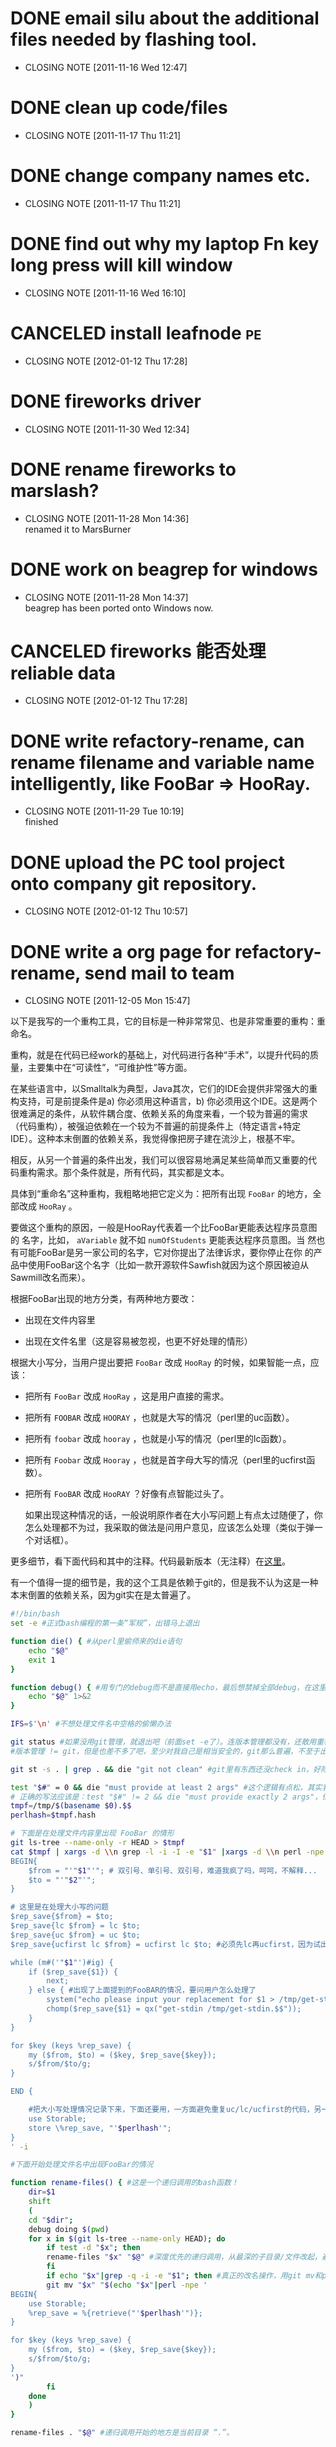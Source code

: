 * DONE email silu about the additional files needed by flashing tool.
  CLOSED: [2011-11-16 Wed 12:47]
  - CLOSING NOTE [2011-11-16 Wed 12:47]

* DONE clean up code/files
  CLOSED: [2011-11-17 Thu 11:21]
  - CLOSING NOTE [2011-11-17 Thu 11:21]

* DONE change company names etc.
  CLOSED: [2011-11-17 Thu 11:21]
  - CLOSING NOTE [2011-11-17 Thu 11:21]
* DONE find out why my laptop Fn key long press will kill window
  CLOSED: [2011-11-16 Wed 16:10]
  - CLOSING NOTE [2011-11-16 Wed 16:10]
* CANCELED install leafnode						 :pe:
  CLOSED: [2012-01-12 Thu 17:28]
  - CLOSING NOTE [2012-01-12 Thu 17:28]
* DONE fireworks driver
  CLOSED: [2011-11-30 Wed 12:34]
  - CLOSING NOTE [2011-11-30 Wed 12:34]
* DONE rename fireworks to marslash?
  CLOSED: [2011-11-28 Mon 14:36]
  - CLOSING NOTE [2011-11-28 Mon 14:36] \\
    renamed it to MarsBurner
* DONE work on beagrep for windows
  CLOSED: [2011-11-28 Mon 14:36]
  - CLOSING NOTE [2011-11-28 Mon 14:37] \\
    beagrep has been ported onto Windows now.

* CANCELED fireworks 能否处理reliable data
  CLOSED: [2012-01-12 Thu 17:28]
  - CLOSING NOTE [2012-01-12 Thu 17:28]
* DONE write refactory-rename, can rename filename and variable name intelligently, like FooBar => HooRay. 
  CLOSED: [2011-11-29 Tue 10:19]
  - CLOSING NOTE [2011-11-29 Tue 10:19] \\
    finished

* DONE upload the PC tool project onto company git repository.
  CLOSED: [2012-01-12 Thu 10:57]
  - CLOSING NOTE [2012-01-12 Thu 10:57]
* DONE write a org page for refactory-rename, send mail to team
  CLOSED: [2011-12-05 Mon 15:47]
  - CLOSING NOTE [2011-12-05 Mon 15:47]

以下是我写的一个重构工具，它的目标是一种非常常见、也是非常重要的重构：重命名。

重构，就是在代码已经work的基础上，对代码进行各种“手术”，以提升代码的质量，主要集中在“可读性”，“可维护性”等方面。

在某些语言中，以Smalltalk为典型，Java其次，它们的IDE会提供非常强大的重
构支持，可是前提条件是a) 你必须用这种语言，b) 你必须用这个IDE。这是两个
很难满足的条件，从软件耦合度、依赖关系的角度来看，一个较为普遍的需求
（代码重构），被强迫依赖在一个较为不普遍的前提条件上（特定语言+特定
IDE）。这种本末倒置的依赖关系，我觉得像把房子建在流沙上，根基不牢。

相反，从另一个普遍的条件出发，我们可以很容易地满足某些简单而又重要的代
码重构需求。那个条件就是，所有代码，其实都是文本。

具体到“重命名”这种重构，我粗略地把它定义为：把所有出现 ~FooBar~ 的地方，全部改成 ~HooRay~ 。

要做这个重构的原因，一般是HooRay代表着一个比FooBar更能表达程序员意图的
名字，比如， ~aVariable~ 就不如 ~numOfStudents~ 更能表达程序员意图。当
然也有可能FooBar是另一家公司的名字，它对你提出了法律诉求，要你停止在你
的产品中使用FooBar这个名字（比如一款开源软件Sawfish就因为这个原因被迫从
Sawmill改名而来）。

根据FooBar出现的地方分类，有两种地方要改：

- 出现在文件内容里

- 出现在文件名里（这是容易被忽视，也更不好处理的情形）

根据大小写分，当用户提出要把 ~FooBar~ 改成 ~HooRay~ 的时候，如果智能一点，应该：

- 把所有 ~FooBar~ 改成 ~HooRay~ ，这是用户直接的需求。

- 把所有 ~FOOBAR~ 改成 ~HOORAY~ ，也就是大写的情况（perl里的uc函数）。

- 把所有 ~foobar~ 改成 ~hooray~ ，也就是小写的情况（perl里的lc函数）。

- 把所有 ~Foobar~ 改成 ~Hooray~ ，也就是首字母大写的情况（perl里的ucfirst函数）。

- 把所有 ~FooBAR~ 改成 ~HooRAY~ ？好像有点智能过头了。

  如果出现这种情况的话，一般说明原作者在大小写问题上有点太过随便了，你
  怎么处理都不为过，我采取的做法是问用户意见，应该怎么处理（类似于弹一
  个对话框）。

更多细节，看下面代码和其中的注释。代码最新版本（无注释）在[[http://github.com/baohaojun/windows-config/raw/master/bin/linux/refactory-rename][这里]]。

有一个值得一提的细节是，我的这个工具是依赖于git的，但是我不认为这是一种本末倒置的依赖关系，因为git实在是太普遍了。

#+begin_src sh
#!/bin/bash
set -e #正式bash编程的第一条“军规”，出错马上退出

function die() { #从perl里偷师来的die语句
    echo "$@"
    exit 1
}

function debug() { #用专门的debug而不是直接用echo，最后想禁掉全部debug，在这里改一下就好；而不是满世界去找和删echo，有些echo还可能不是调试打印用的！
    echo "$@" 1>&2
}

IFS=$'\n' #不想处理文件名中空格的偷懒办法

git status #如果没用git管理，就退出吧（前面set -e了）。连版本管理都没有，还敢用重构？
#版本管理 != git，但是也差不多了吧，至少对我自己是相当安全的，git那么普遍，不至于出现依赖关系倒置的情况。

git st -s . | grep . && die "git not clean" #git里有东西还没check in，好险...

test "$#" = 0 && die "must provide at least 2 args" #这个逻辑有点松，其实我现在只能支持两个参数
# 正确的写法应该是：test "$#" != 2 && die "must provide exactly 2 args"，但是我在想以后要不要支持多于一组重命名参数。
tmpf=/tmp/$(basename $0).$$
perlhash=$tmpf.hash 

# 下面是在处理文件内容里出现 FooBar 的情形
git ls-tree --name-only -r HEAD > $tmpf
cat $tmpf | xargs -d \\n grep -l -i -I -e "$1" |xargs -d \\n perl -npe '
BEGIN{
    $from = "'"$1"'"; # 双引号、单引号、双引号，难道我疯了吗，呵呵，不解释...
    $to = "'"$2"'";
}

# 这里是在处理大小写的问题
$rep_save{$from} = $to;
$rep_save{lc $from} = lc $to;
$rep_save{uc $from} = uc $to;
$rep_save{ucfirst lc $from} = ucfirst lc $to; #必须先lc再ucfirst，因为试出来ucfirst("fooBar")真的是只改首字母变成"FooBar"！

while (m#('"$1"')#ig) {
    if ($rep_save{$1}) {
        next;
    } else { #出现了上面提到的FooBAR的情况，要问用户怎么处理了
        system("echo please input your replacement for $1 > /tmp/get-stdin.$$");
        chomp($rep_save{$1} = qx("get-stdin /tmp/get-stdin.$$"));
    }
}

for $key (keys %rep_save) {
    my ($from, $to) = ($key, $rep_save{$key});
    s/$from/$to/g;
}

END {

    #把大小写处理情况记录下来，下面还要用，一方面避免重复uc/lc/ucfirst的代码，另一方面如果出现FooBAR的话，避免再问用户一次同样的问题
    use Storable;
    store \%rep_save, "'$perlhash'";
}
' -i
        
#下面开始处理文件名中出现FooBar的情况

function rename-files() { #这是一个递归调用的bash函数！
    dir=$1
    shift
    (
	cd "$dir";
	debug doing $(pwd)
	for x in $(git ls-tree --name-only HEAD); do
	    if test -d "$x"; then
		rename-files "$x" "$@" #深度优先的递归调用，从最深的子目录/文件改起，避免出现把上层目录名字已经改了，还用老名字去操作它的子目录/文件。
	    fi
	    if echo "$x"|grep -q -i -e "$1"; then #真正的改名操作，用git mv和perl的文本替换来实现。
		git mv "$x" "$(echo "$x"|perl -npe '
BEGIN{
    use Storable;
    %rep_save = %{retrieve("'$perlhash'")};
}

for $key (keys %rep_save) {
    my ($from, $to) = ($key, $rep_save{$key});
    s/$from/$to/g;
}
')"
	    fi
	done
    )
}
	    
rename-files . "$@" #递归调用开始的地方是当前目录 “.”。

  
#+end_src
* DONE check whether beagrep support querying ~*hello*~ in the search engine
  CLOSED: [2011-12-05 Mon 12:41]
  - CLOSING NOTE [2011-12-05 Mon 12:42] \\
    It is supported.
    
    The main reason for it is we want to make sure there are no reference
    to 3rd parties's name in our code.
* DONE change icon for MarsBurner, include the program icon and the status icons.
  CLOSED: [2011-11-30 Wed 12:33]
  - CLOSING NOTE [2011-11-30 Wed 12:33]
* TODO write document of pc tool dev
* TODO write a document for git process

my way of pushing things, reviewing code, update comments

* DONE support jasmine flashing
  CLOSED: [2011-12-07 Wed 13:12]
  - CLOSING NOTE [2011-12-07 Wed 13:12] \\
    Verified with Li Hui, flashing OK.
* DONE support dkb flashing
  CLOSED: [2012-01-12 Thu 10:57]
  - CLOSING NOTE [2012-01-12 Thu 10:57]
* DONE read literate programming, 6 pages, by Jon Bentley and Don Knuth
  CLOSED: [2011-11-30 Wed 12:35]
  - CLOSING NOTE [2011-11-30 Wed 12:35]
* DONE firemacs: pressing SPC to goto the next page does not work reliably, use separate keybinding.
  CLOSED: [2011-11-30 Wed 10:53]
  - CLOSING NOTE [2011-11-30 Wed 10:53]
* CANCELED check the display of MarsBurner progress bar
  CLOSED: [2011-12-12 Mon 13:09]
  - CLOSING NOTE [2011-12-12 Mon 13:09]
    
    no longer relevant because we changed to mfc/html for UI dialog.
* DONE update MarsBurner UI, remove the setting radio buttons
  CLOSED: [2011-12-05 Mon 11:37]
  - CLOSING NOTE [2011-12-05 Mon 11:37]
* DONE Google并解决visual studion build无法打开文件的问题。
  CLOSED: [2011-11-30 Wed 13:54]
  - CLOSING NOTE [2011-11-30 Wed 13:55] \\
    http://social.msdn.microsoft.com/Forums/da-DK/vcgeneral/thread/fcdde3bc-43a1-4ab6-b0b5-9525fe4e84c8
* DONE MarsBurner: remve the logic of the radio buttons
  CLOSED: [2011-12-05 Mon 09:28]
  - CLOSING NOTE [2011-12-05 Mon 09:28] \\
    done
* DONE MarsBurner: remove the logic of the factory install
  CLOSED: [2011-12-05 Mon 11:37]
  - CLOSING NOTE [2011-12-05 Mon 11:37]
* CANCELED MarsBurner: pop up a warning when OBM is detected in the blf filename.
  CLOSED: [2011-12-05 Mon 16:00]
* DONE MarsBurner: 在Windows 7下必须用Administrator运行。
  CLOSED: [2011-12-05 Mon 09:29]
  - CLOSING NOTE [2011-12-05 Mon 09:30] \\
    Root cause found. It is because flasher.dll is creating temp files
    under install folder, which is write protected.
  需要修改release模式，不采取安装方式，而是用.zip包的方式。
* DONE investigate the vpn sharing problem
  CLOSED: [2011-12-05 Mon 09:32]
  - CLOSING NOTE [2011-12-05 Mon 09:32]
* TODO 搞定org-mode的习惯						 :pe:
* DONE 搞定org-mode里的 cancel
  CLOSED: [2011-12-05 Mon 15:59]
* DONE 搞定自动生成weekly report
  CLOSED: [2011-12-05 Mon 19:51]
  - CLOSING NOTE [2011-12-05 Mon 19:51]
* windows update

the downloaded files are kept at C:\Windows\SoftwareDistribution\Download
* DONE MarsBurner: convert UI to better design
  CLOSED: [2012-01-12 Thu 10:56]
  - CLOSING NOTE [2012-01-12 Thu 10:56]
** DONE study MFC dialog using HTML for presentation.
   CLOSED: [2011-12-08 Thu 08:40]
   - CLOSING NOTE [2011-12-08 Thu 08:40]

     This technique should be used when you want to some complex UI
     with MFC, because the traditional MFC UI is too inflexible.
** DONE implement progress bar in HTML

   CLOSED: [2011-12-08 Thu 08:47]
   - CLOSING NOTE [2011-12-08 Thu 08:47]
* DONE Marvell: help silu to set up vpn sharing
  CLOSED: [2011-12-08 Thu 17:00]
  - CLOSING NOTE [2011-12-08 Thu 17:00]

The tricky thing is that the 3 network must co-exist: vpn, lan,
wan. Sharing can only be done by bridging vm-ubuntu-eth1 throuth lan,
not working if bridging through wan.

Spent 2 hours on this.

* TODO track how much time I spent on each task.			 :pe:
* DONE MarsBurner: fix occasional build error because of perl exec error
  CLOSED: [2011-12-12 Mon 13:08]
  - CLOSING NOTE [2011-12-12 Mon 13:08]

1. 写了个do-rebase.sh，注意需要把cygwin安装目录下所有文件chown为你自己的。
2. 让date execution protection被disable掉，这个用bcdedit set nx AlwaysOff。
* DONE 搞定宝宝的生育津贴盖章 						 :pe:
  CLOSED: [2011-12-12 Mon 13:05]
  - CLOSING NOTE [2011-12-12 Mon 13:05]
  - CLOSING NOTE [2011-12-09 Fri 15:37]
* DONE fix release file copying: do it with a little bit of intelligence.
  CLOSED: [2011-12-09 Fri 15:37]
  - CLOSING NOTE [2011-12-09 Fri 15:08]
* DONE do ps.pl, it supports all the win32_process options.		 :pe:
  CLOSED: [2011-12-19 Mon 14:48]
  - CLOSING NOTE [2011-12-19 Mon 14:48]
  - CLOSING NOTE [2011-12-12 Mon 19:49]
 
* DONE MarsBurner: mail qianqi about her dll problems: 四个问题：
  CLOSED: [2011-12-13 Tue 09:56]
  - CLOSING NOTE [2011-12-13 Tue 09:56]
  - memory leak
  - write into same folder as program, will cause permission issue under Win7.
  - can we please do not write temp files into the .blf folder? those folders maybe exist in share-folder  
  - will cause computer unable to shutdown after pull off usb cable when writing.

  
* DONE 把CapsLock换成Alt键？还是Escape键？				 :pe:
  CLOSED: [2011-12-19 Mon 14:48]
  - CLOSING NOTE [2011-12-19 Mon 14:48]
  - CLOSING NOTE [2011-12-13 Tue 10:16]
  http://www.win.tue.nl/~aeb/linux/kbd/scancodes-1.html#ss1.4
  http://msdn.microsoft.com/en-us/windows/hardware/gg463447

* DONE MarsBurner: 搞定程序图标
  CLOSED: [2012-01-12 Thu 10:56]
  - CLOSING NOTE [2012-01-12 Thu 10:56]
* DONE MarsBurner: 还是有内存泄露问题，让Qianqi查一下。
  CLOSED: [2012-01-12 Thu 10:56]
  - CLOSING NOTE [2012-01-12 Thu 10:56]
* DONE MarsBurner: 继续优化界面
  CLOSED: [2011-12-21 Wed 15:35]
  - CLOSING NOTE [2011-12-21 Wed 15:35]
** DONE 把fileLoc input变更长
   CLOSED: [2011-12-21 Wed 15:35]
   - CLOSING NOTE [2011-12-21 Wed 15:35]
** DONE 把Model一列拿掉
   CLOSED: [2011-12-21 Wed 15:35]
   - CLOSING NOTE [2011-12-21 Wed 15:35]
* DONE MarsBurner: finish new UI from ZhangQin
  CLOSED: [2011-12-16 Fri 14:08]
  - CLOSING NOTE [2011-12-16 Fri 14:08]
* DONE 烧写policy: 默认不erase all，不动reliable data/nvm，工厂空phone的情况下会把默认blf进行修改（代码自动处理，非手工），会erase all，用模板初始化RD。
  CLOSED: [2012-01-12 Thu 10:55]
  - CLOSING NOTE [2012-01-12 Thu 10:55]
** DONE 修改.blf
   CLOSED: [2012-01-12 Thu 10:55]
   - CLOSING NOTE [2012-01-12 Thu 10:55]
** DONE 修改marsburner
   CLOSED: [2012-01-12 Thu 10:56]
   - CLOSING NOTE [2012-01-12 Thu 10:56]

* DONE 集成jira和org-mode						 :pe:
  CLOSED: [2011-12-28 Wed 10:56]
  - CLOSING NOTE [2011-12-28 Wed 10:56]
* DONE 修改bbdb，只对发送的邮件做database collection。			 :pe:
  CLOSED: [2012-01-12 Thu 10:55]
  - CLOSING NOTE [2012-01-12 Thu 10:55]
* CANCELED 看3gpp 23.038，关于sms					 :pe:
3gpp 27.007, 里面有更多的at command命令。
* TODO learn to use artist-mode						 :pe:

#+BEGIN_DITAA  asciiExample.png -o -r

       +----------+ edit +----------+   input +----------+ compile +----------+
       | refined  |<-----+ h,cpp    +-------->+ compiler,+-------->+Executable|
       |   h,cpp  |      |          |         | linker   |         |   File   |
       +----------+      +----+-----+         +----------+         +----------+
                              | input
                              v
                         +----------+
                         | doxygen  |
                         |          |
                         +----+-----+
                              | process
                              v
                         +----------+
                         | Doxgen   |
                         | Document |
                         +----------+

#+END_DITAA
* DONE send email using different smtp server according to reciepients	 :pe:
  CLOSED: [2012-01-12 Thu 10:54]
  - CLOSING NOTE [2012-01-12 Thu 10:54] \\
    Finished
